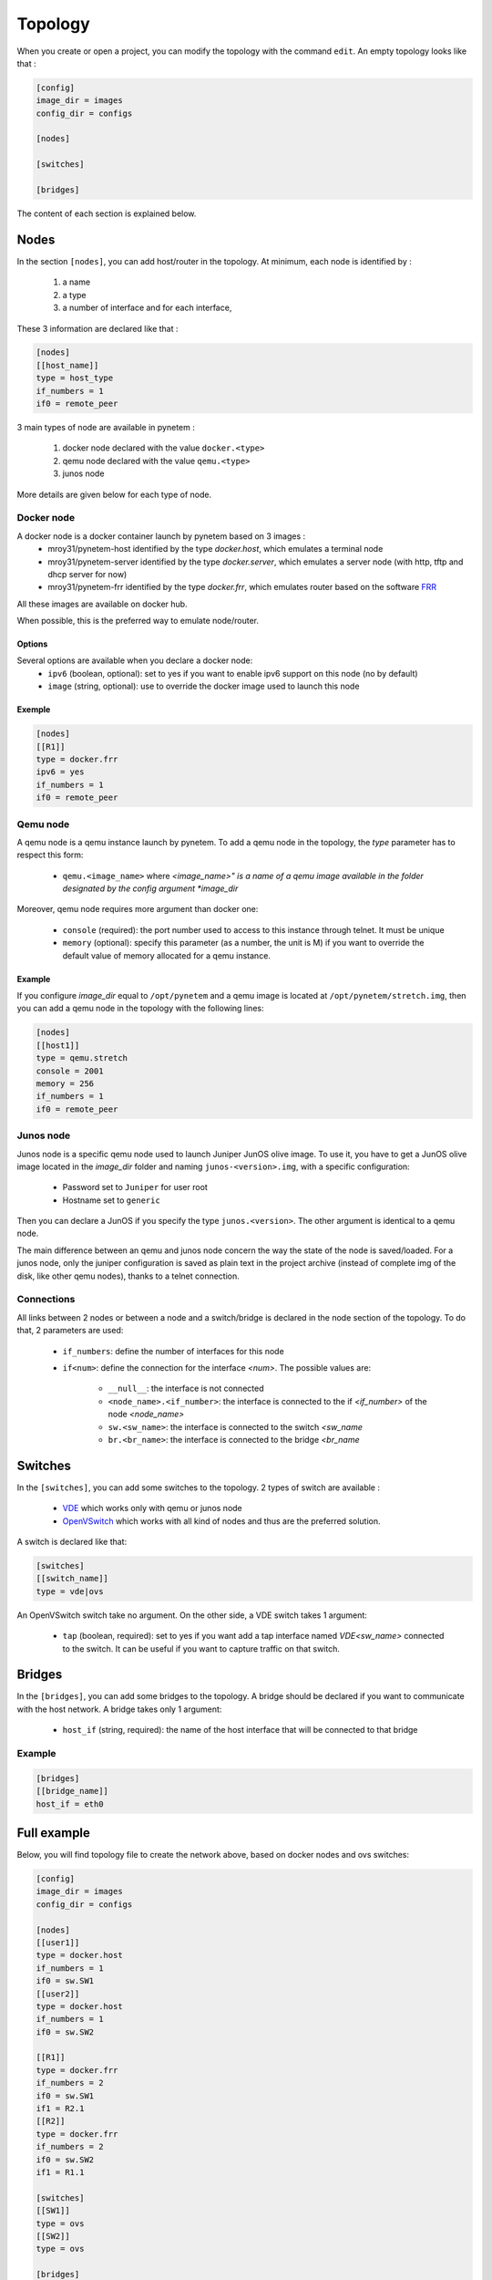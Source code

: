 .. _topology:

Topology
========

When you create or open a project, you can modify the topology
with the command ``edit``.
An empty topology looks like that :

.. code-block:: ini

    [config]
    image_dir = images
    config_dir = configs

    [nodes]

    [switches]

    [bridges]

The content of each section is explained below.

Nodes
-----

In the section ``[nodes]``, you can add host/router in the topology.
At minimum, each node is identified by :

  1. a name
  2. a type
  3. a number of interface and for each interface,

These 3 information are declared like that :

.. code-block:: ini

    [nodes]
    [[host_name]]
    type = host_type
    if_numbers = 1
    if0 = remote_peer

3 main types of node are available in pynetem :

  1. docker node declared with the value ``docker.<type>``
  2. qemu node declared with the value ``qemu.<type>``
  3. junos node

More details are given below for each type of node.

Docker node
```````````
A docker node is a docker container launch by pynetem based on 3 images :
  - mroy31/pynetem-host identified by the type *docker.host*,
    which emulates a terminal node
  - mroy31/pynetem-server identified by the type *docker.server*,
    which emulates a server node (with http, tftp and dhcp server for now)
  - mroy31/pynetem-frr identified by the type *docker.frr*, which emulates router
    based on the software `FRR <https://frrouting.org/>`_
All these images are available on docker hub.

When possible, this is the preferred way to emulate node/router.

Options
"""""""

Several options are available when you declare a docker node:
  - ``ipv6`` (boolean, optional): set to yes if you want to enable ipv6 support on this node (no by default)
  - ``image`` (string, optional): use to override the docker image used to launch this node

Exemple
"""""""

.. code-block:: ini

    [nodes]
    [[R1]]
    type = docker.frr
    ipv6 = yes
    if_numbers = 1
    if0 = remote_peer

Qemu node
```````````
A qemu node is a qemu instance launch by pynetem. To add a qemu node in
the topology, the *type* parameter has to respect this form:

  * ``qemu.<image_name>`` where *<image_name>" is a name of a qemu image
    available in the folder designated by the config argument *image_dir*

Moreover, qemu node requires more argument than docker one:

  * ``console`` (required): the port number used to access to this instance
    through telnet. It must be unique
  * ``memory`` (optional): specify this parameter (as a number, the unit is M)
    if you want to override the default value of memory allocated
    for a qemu instance.

Example
"""""""
If you configure *image_dir* equal to ``/opt/pynetem`` and a qemu image
is located at ``/opt/pynetem/stretch.img``, then you can add a qemu node
in the topology with the following lines:

.. code-block:: ini

    [nodes]
    [[host1]]
    type = qemu.stretch
    console = 2001
    memory = 256
    if_numbers = 1
    if0 = remote_peer

Junos node
```````````
Junos node is a specific qemu node used to launch Juniper JunOS olive image.
To use it, you have to get a JunOS olive image located in the *image_dir*
folder and naming ``junos-<version>.img``, with a specific configuration:

  * Password set to ``Juniper`` for user root
  * Hostname set to ``generic``

Then you can declare a JunOS if you
specify the type ``junos.<version>``. The other argument is identical to
a qemu node.

The main difference between an qemu and junos node concern the way
the state of the node is saved/loaded. For a junos node, only the
juniper configuration is saved as plain text in the project archive
(instead of complete img of the disk, like other qemu nodes), thanks
to a telnet connection.


Connections
```````````
All links between 2 nodes or between a node and a switch/bridge is declared
in the node section of the topology. To do that, 2 parameters are used:

  * ``if_numbers``: define the number of interfaces for this node
  * ``if<num>``: define the connection for the interface *<num>*.
    The possible values are:

      * ``__null__``: the interface is not connected
      * ``<node_name>.<if_number>``: the interface is connected to the if
        *<if_number>* of the node *<node_name>*
      * ``sw.<sw_name>``: the interface is connected to the switch *<sw_name*
      * ``br.<br_name>``: the interface is connected to the bridge *<br_name*

Switches
--------
In the ``[switches]``, you can add some switches to the topology. 2 types of
switch are available :

  - `VDE <https://github.com/virtualsquare/vde-2>`_ which works only with
    qemu or junos node
  - `OpenVSwitch <https://www.openvswitch.org/>`_ which works with all kind of
    nodes and thus are the preferred solution.

A switch is declared like that:

.. code-block:: ini

    [switches]
    [[switch_name]]
    type = vde|ovs

An OpenVSwitch switch take no argument. On the other side, a VDE switch takes
1 argument:

  * ``tap`` (boolean, required): set to yes if you want add a tap interface
    named *VDE<sw_name>* connected to the switch. It can be useful
    if you want to capture traffic on that switch.


Bridges
-------
In the ``[bridges]``, you can add some bridges to the topology.
A bridge should be declared if you want to communicate with the host network.
A bridge takes only 1 argument:

  * ``host_if`` (string, required): the name of the host interface that will
    be connected to that bridge

Example
```````
.. code-block:: ini

    [bridges]
    [[bridge_name]]
    host_if = eth0


Full example
------------

.. image:: ./images/topology.png
    :align: center
    :alt: Example of network topology

Below, you will find topology file to create the network above, based on docker
nodes and ovs switches:


.. code-block:: ini

    [config]
    image_dir = images
    config_dir = configs

    [nodes]
    [[user1]]
    type = docker.host
    if_numbers = 1
    if0 = sw.SW1
    [[user2]]
    type = docker.host
    if_numbers = 1
    if0 = sw.SW2

    [[R1]]
    type = docker.frr
    if_numbers = 2
    if0 = sw.SW1
    if1 = R2.1
    [[R2]]
    type = docker.frr
    if_numbers = 2
    if0 = sw.SW2
    if1 = R1.1

    [switches]
    [[SW1]]
    type = ovs
    [[SW2]]
    type = ovs

    [bridges]
